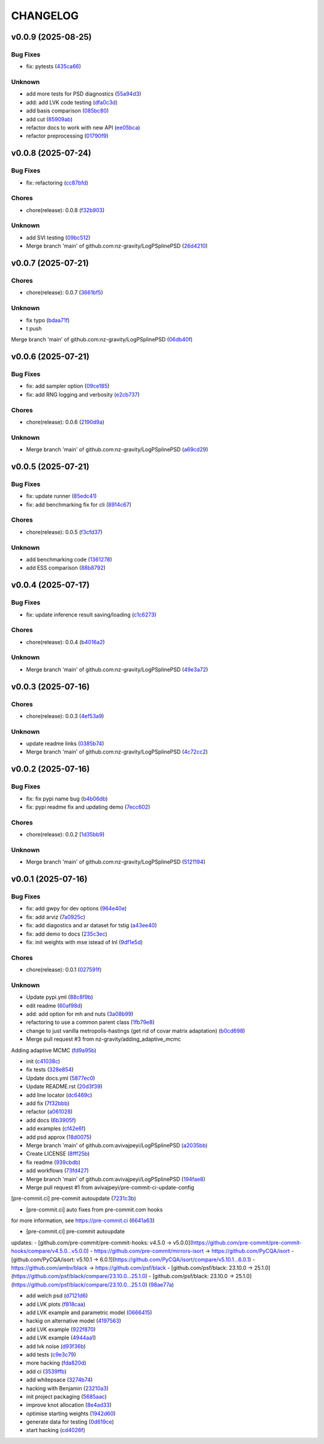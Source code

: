 .. _changelog:

=========
CHANGELOG
=========


.. _changelog-v0.0.9:

v0.0.9 (2025-08-25)
===================

Bug Fixes
---------

* fix: pytests (`435ca66`_)

Unknown
-------

* add more tests for PSD diagnostics (`55a94d3`_)

* add: add LVK code testing (`dfa0c3d`_)

* add basis comparison (`085bc80`_)

* add cut (`85909ab`_)

* refactor docs to work with new API (`ee05bca`_)

* refactor preprocessing (`01790f9`_)

.. _435ca66: https://github.com/nz-gravity/LogPSplinePSD/commit/435ca666329345feb295eb23a16b962fb57120e0
.. _55a94d3: https://github.com/nz-gravity/LogPSplinePSD/commit/55a94d39a9c928398ae7c0995ccd54ba7de88838
.. _dfa0c3d: https://github.com/nz-gravity/LogPSplinePSD/commit/dfa0c3d535b54a752099a35fe21b515422e9d08c
.. _085bc80: https://github.com/nz-gravity/LogPSplinePSD/commit/085bc80c4718b722b4aa487fa980f586b790db7b
.. _85909ab: https://github.com/nz-gravity/LogPSplinePSD/commit/85909ab2869e3fe9f62f97776b7089cc6ab1ee66
.. _ee05bca: https://github.com/nz-gravity/LogPSplinePSD/commit/ee05bca1ecad4755855c16ed345ca9d6f2a010bd
.. _01790f9: https://github.com/nz-gravity/LogPSplinePSD/commit/01790f98edbe7d4905640efb9b7fb28e55c29f87


.. _changelog-v0.0.8:

v0.0.8 (2025-07-24)
===================

Bug Fixes
---------

* fix: refactoring (`cc87bfd`_)

Chores
------

* chore(release): 0.0.8 (`f32b903`_)

Unknown
-------

* add SVI testing (`09bc512`_)

* Merge branch 'main' of github.com:nz-gravity/LogPSplinePSD (`26d4210`_)

.. _cc87bfd: https://github.com/nz-gravity/LogPSplinePSD/commit/cc87bfdf4a90e38f190bcf2b5a01a0c04ae53baa
.. _f32b903: https://github.com/nz-gravity/LogPSplinePSD/commit/f32b90326fb81c231fc48db66b69828707113cd9
.. _09bc512: https://github.com/nz-gravity/LogPSplinePSD/commit/09bc5126823cbc28b2543c95bb76e01d7ef630b2
.. _26d4210: https://github.com/nz-gravity/LogPSplinePSD/commit/26d4210495d5ab1b8367dd75d506cb5690ad752f


.. _changelog-v0.0.7:

v0.0.7 (2025-07-21)
===================

Chores
------

* chore(release): 0.0.7 (`3661bf5`_)

Unknown
-------

* fix typo (`bdaa71f`_)

* t push
Merge branch 'main' of github.com:nz-gravity/LogPSplinePSD (`06db40f`_)

.. _3661bf5: https://github.com/nz-gravity/LogPSplinePSD/commit/3661bf5da22ac4a87939910d481e81e9cac736fb
.. _bdaa71f: https://github.com/nz-gravity/LogPSplinePSD/commit/bdaa71f4be416c7dd1a354d13c6267f64062c3ac
.. _06db40f: https://github.com/nz-gravity/LogPSplinePSD/commit/06db40f2358de0081bf8845dabbcc6552882e09c


.. _changelog-v0.0.6:

v0.0.6 (2025-07-21)
===================

Bug Fixes
---------

* fix: add sampler option (`09ce185`_)

* fix: add RNG logging and verbosity (`e2cb737`_)

Chores
------

* chore(release): 0.0.6 (`2190d9a`_)

Unknown
-------

* Merge branch 'main' of github.com:nz-gravity/LogPSplinePSD (`a69cd29`_)

.. _09ce185: https://github.com/nz-gravity/LogPSplinePSD/commit/09ce18588a0c7100fb55d1133bfd843c46f6b17f
.. _e2cb737: https://github.com/nz-gravity/LogPSplinePSD/commit/e2cb7372ba51127727d7598f6c1dcad7bf038449
.. _2190d9a: https://github.com/nz-gravity/LogPSplinePSD/commit/2190d9a7dc255c4740608364d389f7fcceafb801
.. _a69cd29: https://github.com/nz-gravity/LogPSplinePSD/commit/a69cd29df0326f764176b1ef586a270b7f6b7d2c


.. _changelog-v0.0.5:

v0.0.5 (2025-07-21)
===================

Bug Fixes
---------

* fix: update runner (`85edc41`_)

* fix: add benchmarking fix for cli (`8914c67`_)

Chores
------

* chore(release): 0.0.5 (`f3cfd37`_)

Unknown
-------

* add benchmarking code (`1361278`_)

* add ESS comparison (`88b8792`_)

.. _85edc41: https://github.com/nz-gravity/LogPSplinePSD/commit/85edc41f866cfc9200c7267cceaae2a0c681fd82
.. _8914c67: https://github.com/nz-gravity/LogPSplinePSD/commit/8914c6733dbcecd1543cde23f20553ced1a6fbba
.. _f3cfd37: https://github.com/nz-gravity/LogPSplinePSD/commit/f3cfd3750f940f1c12740aa5fe82c7c05384df21
.. _1361278: https://github.com/nz-gravity/LogPSplinePSD/commit/1361278de8c80c9e2509480325f7f160bf833259
.. _88b8792: https://github.com/nz-gravity/LogPSplinePSD/commit/88b879285577f13e53c844f19f18c26cb8cd4cb5


.. _changelog-v0.0.4:

v0.0.4 (2025-07-17)
===================

Bug Fixes
---------

* fix: update inference result saving/loading (`c1c6273`_)

Chores
------

* chore(release): 0.0.4 (`b4016a2`_)

Unknown
-------

* Merge branch 'main' of github.com:nz-gravity/LogPSplinePSD (`49e3a72`_)

.. _c1c6273: https://github.com/nz-gravity/LogPSplinePSD/commit/c1c627301a886a792c25b60fa85dee13d173eceb
.. _b4016a2: https://github.com/nz-gravity/LogPSplinePSD/commit/b4016a25e0e8ae3fa6d614cc442d36e53bfe335c
.. _49e3a72: https://github.com/nz-gravity/LogPSplinePSD/commit/49e3a727d479206fa16eeba3b8828acb48141356


.. _changelog-v0.0.3:

v0.0.3 (2025-07-16)
===================

Chores
------

* chore(release): 0.0.3 (`4ef53a9`_)

Unknown
-------

* update readme links (`0385b74`_)

* Merge branch 'main' of github.com:nz-gravity/LogPSplinePSD (`4c72cc2`_)

.. _4ef53a9: https://github.com/nz-gravity/LogPSplinePSD/commit/4ef53a986e41573a8b159416f0ce127aeb202872
.. _0385b74: https://github.com/nz-gravity/LogPSplinePSD/commit/0385b745795411e7e42790da58269c43ff5611d5
.. _4c72cc2: https://github.com/nz-gravity/LogPSplinePSD/commit/4c72cc2028d58dceeb717915f6bf2d9fb194a9c2


.. _changelog-v0.0.2:

v0.0.2 (2025-07-16)
===================

Bug Fixes
---------

* fix: fix pypi name bug (`b4b06db`_)

* fix: pypi readme fix and updating demo (`7ecc602`_)

Chores
------

* chore(release): 0.0.2 (`1d35bb9`_)

Unknown
-------

* Merge branch 'main' of github.com:nz-gravity/LogPSplinePSD (`5121194`_)

.. _b4b06db: https://github.com/nz-gravity/LogPSplinePSD/commit/b4b06db36c36e72793d659e317ce26af52108865
.. _7ecc602: https://github.com/nz-gravity/LogPSplinePSD/commit/7ecc602bc7c066bcd9b86be4340575d10057c01c
.. _1d35bb9: https://github.com/nz-gravity/LogPSplinePSD/commit/1d35bb982f74f1ae9be5021a983f4267b0627cfc
.. _5121194: https://github.com/nz-gravity/LogPSplinePSD/commit/5121194a38c18dfbf31e7bcc9c3751409d4cb9b7


.. _changelog-v0.0.1:

v0.0.1 (2025-07-16)
===================

Bug Fixes
---------

* fix: add gwpy for dev options (`964e40e`_)

* fix: add arviz (`7a0925c`_)

* fix: add diagostics and ar dataset for tstig (`a43ee40`_)

* fix: add demo to docs (`235c3ec`_)

* fix: init weights with mse istead of lnl (`9df1e5d`_)

Chores
------

* chore(release): 0.0.1 (`027591f`_)

Unknown
-------

* Update pypi.yml (`88c8f9b`_)

* edit readme (`60af98d`_)

* add: add option for mh and nuts (`3a08b99`_)

* refactoring to use a common parent class (`1fb79e8`_)

* change to just vanilla metropolis-hastings (get rid of covar matrix adaptation) (`b0cd698`_)

* Merge pull request #3 from nz-gravity/adding_adaptive_mcmc

Adding adaptive MCMC (`fd9a95b`_)

* init (`c41038c`_)

* fix tests (`328e854`_)

* Update docs.yml (`5877ec0`_)

* Update README.rst (`20d3f39`_)

* add line locator (`dc6469c`_)

* add fix (`7f32bbb`_)

* refactor (`a061028`_)

* add docs (`6b3905f`_)

* add examples (`cf42e6f`_)

* add psd approx (`18d0075`_)

* Merge branch 'main' of github.com:avivajpeyi/LogPSplinePSD (`a2035bb`_)

* Create LICENSE (`8fff25b`_)

* fix readme (`939cbdb`_)

* add workflows (`73fd427`_)

* Merge branch 'main' of github.com:avivajpeyi/LogPSplinePSD (`194fae8`_)

* Merge pull request #1 from avivajpeyi/pre-commit-ci-update-config

[pre-commit.ci] pre-commit autoupdate (`7231c3b`_)

* [pre-commit.ci] auto fixes from pre-commit.com hooks

for more information, see https://pre-commit.ci (`6641a63`_)

* [pre-commit.ci] pre-commit autoupdate

updates:
- [github.com/pre-commit/pre-commit-hooks: v4.5.0 → v5.0.0](https://github.com/pre-commit/pre-commit-hooks/compare/v4.5.0...v5.0.0)
- https://github.com/pre-commit/mirrors-isort → https://github.com/PyCQA/isort
- [github.com/PyCQA/isort: v5.10.1 → 6.0.1](https://github.com/PyCQA/isort/compare/v5.10.1...6.0.1)
- https://github.com/ambv/black → https://github.com/psf/black
- [github.com/psf/black: 23.10.0 → 25.1.0](https://github.com/psf/black/compare/23.10.0...25.1.0)
- [github.com/psf/black: 23.10.0 → 25.1.0](https://github.com/psf/black/compare/23.10.0...25.1.0) (`98ae77a`_)

* add welch psd (`d7121d6`_)

* add LVK plots (`f818caa`_)

* add LVK example and parametric model (`0666415`_)

* hackig on alternative model (`4197563`_)

* add LVK example (`922f870`_)

* add LVK example (`4944aa1`_)

* add lvk noise (`d93f36b`_)

* add tests (`c9e3c79`_)

* more hacking (`fda820d`_)

* add ci (`3539ffb`_)

* add whitepsace (`3274b74`_)

* hacking with Benjamin (`23210a3`_)

* init project packaging (`5685aac`_)

* improve knot allocation (`8e4ad33`_)

* optimise starting weights (`1942d60`_)

* generate data for testing (`0d619ce`_)

* start hacking (`cd4026f`_)

.. _964e40e: https://github.com/nz-gravity/LogPSplinePSD/commit/964e40e8191ad20bdf3028bb268196312983058d
.. _7a0925c: https://github.com/nz-gravity/LogPSplinePSD/commit/7a0925cf8158fe5122ce68b9a41b9534af638099
.. _a43ee40: https://github.com/nz-gravity/LogPSplinePSD/commit/a43ee406b85b00fe480c36f9fbe1b45ce70a0683
.. _235c3ec: https://github.com/nz-gravity/LogPSplinePSD/commit/235c3ec5191c5c71952a820697d4416fc9b319e5
.. _9df1e5d: https://github.com/nz-gravity/LogPSplinePSD/commit/9df1e5d7527d08602a4402cb038e88c8aa474128
.. _027591f: https://github.com/nz-gravity/LogPSplinePSD/commit/027591fd3b4ecd334d784f25395d7bd5353c9ab2
.. _88c8f9b: https://github.com/nz-gravity/LogPSplinePSD/commit/88c8f9bc873be650cbcac1a2a3440db803b0afe5
.. _60af98d: https://github.com/nz-gravity/LogPSplinePSD/commit/60af98d50e3370107a7373018d72041a7f67e11d
.. _3a08b99: https://github.com/nz-gravity/LogPSplinePSD/commit/3a08b992d695f4bd9c9c8130989ee3de51341fed
.. _1fb79e8: https://github.com/nz-gravity/LogPSplinePSD/commit/1fb79e8689f87f89a4363d264bb1e33fbaf9217c
.. _b0cd698: https://github.com/nz-gravity/LogPSplinePSD/commit/b0cd6985070d56f217c4f63c6bc4f8da66c565ec
.. _fd9a95b: https://github.com/nz-gravity/LogPSplinePSD/commit/fd9a95bc154a1b7d009b3c4cb680a3cee9abfa5d
.. _c41038c: https://github.com/nz-gravity/LogPSplinePSD/commit/c41038cdc5ae858db11022f599862bf3becf4a69
.. _328e854: https://github.com/nz-gravity/LogPSplinePSD/commit/328e854df63dec4eacc4ec2738021c6c183489fb
.. _5877ec0: https://github.com/nz-gravity/LogPSplinePSD/commit/5877ec0c672fe51ad7013ebcdc931e30df990356
.. _20d3f39: https://github.com/nz-gravity/LogPSplinePSD/commit/20d3f393a5446bb1cd32f1661edd7993fff8ba97
.. _dc6469c: https://github.com/nz-gravity/LogPSplinePSD/commit/dc6469cff708fb172d5e90f2871ee57fb8e6c43a
.. _7f32bbb: https://github.com/nz-gravity/LogPSplinePSD/commit/7f32bbba2ddd96a0db3667ad1312b8acf7855a3d
.. _a061028: https://github.com/nz-gravity/LogPSplinePSD/commit/a06102836f95960b1699a073adbf441ea195b75c
.. _6b3905f: https://github.com/nz-gravity/LogPSplinePSD/commit/6b3905f03298d737dc1b940f7b4756dcbe122998
.. _cf42e6f: https://github.com/nz-gravity/LogPSplinePSD/commit/cf42e6f83eece3202eb747f09b1af55887082abb
.. _18d0075: https://github.com/nz-gravity/LogPSplinePSD/commit/18d007562a3e31dbed39a8c3b199252f951d03f7
.. _a2035bb: https://github.com/nz-gravity/LogPSplinePSD/commit/a2035bb40da74aa11dfd740af7b98af0a9d33ba5
.. _8fff25b: https://github.com/nz-gravity/LogPSplinePSD/commit/8fff25b4ae70f2627ca45c37ed57af842dd13353
.. _939cbdb: https://github.com/nz-gravity/LogPSplinePSD/commit/939cbdb650fbfdf460666ebb6f7e465f799e6e6e
.. _73fd427: https://github.com/nz-gravity/LogPSplinePSD/commit/73fd4276b6f44d68cfbb7fb16797be891f7e114a
.. _194fae8: https://github.com/nz-gravity/LogPSplinePSD/commit/194fae8d527bd7998dda38adaf0b96002c070414
.. _7231c3b: https://github.com/nz-gravity/LogPSplinePSD/commit/7231c3b1de002ee47b10286c4f799ae3551d4c40
.. _6641a63: https://github.com/nz-gravity/LogPSplinePSD/commit/6641a63c97f0c5392207fd56977ee37cf9811ac6
.. _98ae77a: https://github.com/nz-gravity/LogPSplinePSD/commit/98ae77ad38feaca0d65566f26d42e3adafe9f772
.. _d7121d6: https://github.com/nz-gravity/LogPSplinePSD/commit/d7121d6c1cd87a65355b4a6f6260578b90223339
.. _f818caa: https://github.com/nz-gravity/LogPSplinePSD/commit/f818caaa86467d5f26fb116a2c29c7a360ff41cf
.. _0666415: https://github.com/nz-gravity/LogPSplinePSD/commit/0666415347785d67b2865efe521648a7a89ee000
.. _4197563: https://github.com/nz-gravity/LogPSplinePSD/commit/4197563ebdd5da00a781dc22556eeb925f1cceaf
.. _922f870: https://github.com/nz-gravity/LogPSplinePSD/commit/922f87003a657d1578a98c3d3d803055f7969fe2
.. _4944aa1: https://github.com/nz-gravity/LogPSplinePSD/commit/4944aa1501d382d8ee4f6e06780c672e588b843d
.. _d93f36b: https://github.com/nz-gravity/LogPSplinePSD/commit/d93f36bcba5a70f2d90b40c3934de265f72cb65f
.. _c9e3c79: https://github.com/nz-gravity/LogPSplinePSD/commit/c9e3c790dff28a51bf9dc97b56bd63ccbcddd43b
.. _fda820d: https://github.com/nz-gravity/LogPSplinePSD/commit/fda820dd58f3072c86876d2a2ae218869f656f6e
.. _3539ffb: https://github.com/nz-gravity/LogPSplinePSD/commit/3539ffb0b1d87445201633488da63743454e0c7f
.. _3274b74: https://github.com/nz-gravity/LogPSplinePSD/commit/3274b74c1f0c59ea43825bdca177f99f8c8fe097
.. _23210a3: https://github.com/nz-gravity/LogPSplinePSD/commit/23210a35eb751832563a69101817ba906b82edba
.. _5685aac: https://github.com/nz-gravity/LogPSplinePSD/commit/5685aac389781eaeeadda6a1c31f2820b61cbed1
.. _8e4ad33: https://github.com/nz-gravity/LogPSplinePSD/commit/8e4ad33d4e99f20a2a76d40dd8539838ed5462ea
.. _1942d60: https://github.com/nz-gravity/LogPSplinePSD/commit/1942d6079393eb78ddcc07a7a4265805bcfcb010
.. _0d619ce: https://github.com/nz-gravity/LogPSplinePSD/commit/0d619ceba76869e3ec3b2d015987a77a1671cf19
.. _cd4026f: https://github.com/nz-gravity/LogPSplinePSD/commit/cd4026f9c50b1384a4cfba70cf8e67f938a254ac

